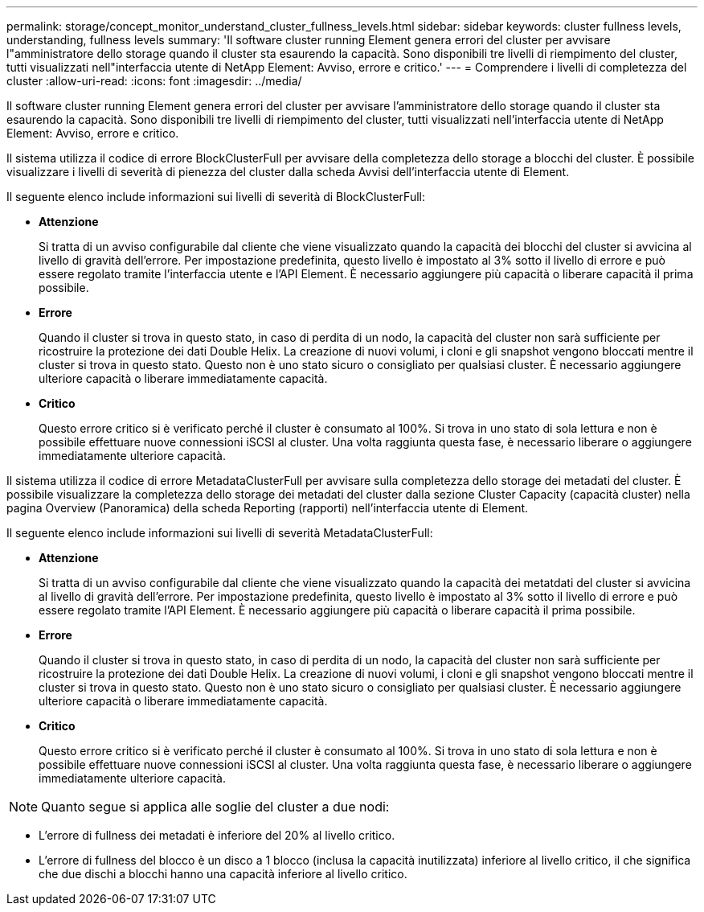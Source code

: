 ---
permalink: storage/concept_monitor_understand_cluster_fullness_levels.html 
sidebar: sidebar 
keywords: cluster fullness levels, understanding, fullness levels 
summary: 'Il software cluster running Element genera errori del cluster per avvisare l"amministratore dello storage quando il cluster sta esaurendo la capacità. Sono disponibili tre livelli di riempimento del cluster, tutti visualizzati nell"interfaccia utente di NetApp Element: Avviso, errore e critico.' 
---
= Comprendere i livelli di completezza del cluster
:allow-uri-read: 
:icons: font
:imagesdir: ../media/


[role="lead"]
Il software cluster running Element genera errori del cluster per avvisare l'amministratore dello storage quando il cluster sta esaurendo la capacità. Sono disponibili tre livelli di riempimento del cluster, tutti visualizzati nell'interfaccia utente di NetApp Element: Avviso, errore e critico.

Il sistema utilizza il codice di errore BlockClusterFull per avvisare della completezza dello storage a blocchi del cluster. È possibile visualizzare i livelli di severità di pienezza del cluster dalla scheda Avvisi dell'interfaccia utente di Element.

Il seguente elenco include informazioni sui livelli di severità di BlockClusterFull:

* *Attenzione*
+
Si tratta di un avviso configurabile dal cliente che viene visualizzato quando la capacità dei blocchi del cluster si avvicina al livello di gravità dell'errore. Per impostazione predefinita, questo livello è impostato al 3% sotto il livello di errore e può essere regolato tramite l'interfaccia utente e l'API Element. È necessario aggiungere più capacità o liberare capacità il prima possibile.

* *Errore*
+
Quando il cluster si trova in questo stato, in caso di perdita di un nodo, la capacità del cluster non sarà sufficiente per ricostruire la protezione dei dati Double Helix. La creazione di nuovi volumi, i cloni e gli snapshot vengono bloccati mentre il cluster si trova in questo stato. Questo non è uno stato sicuro o consigliato per qualsiasi cluster. È necessario aggiungere ulteriore capacità o liberare immediatamente capacità.

* *Critico*
+
Questo errore critico si è verificato perché il cluster è consumato al 100%. Si trova in uno stato di sola lettura e non è possibile effettuare nuove connessioni iSCSI al cluster. Una volta raggiunta questa fase, è necessario liberare o aggiungere immediatamente ulteriore capacità.



Il sistema utilizza il codice di errore MetadataClusterFull per avvisare sulla completezza dello storage dei metadati del cluster. È possibile visualizzare la completezza dello storage dei metadati del cluster dalla sezione Cluster Capacity (capacità cluster) nella pagina Overview (Panoramica) della scheda Reporting (rapporti) nell'interfaccia utente di Element.

Il seguente elenco include informazioni sui livelli di severità MetadataClusterFull:

* *Attenzione*
+
Si tratta di un avviso configurabile dal cliente che viene visualizzato quando la capacità dei metatdati del cluster si avvicina al livello di gravità dell'errore. Per impostazione predefinita, questo livello è impostato al 3% sotto il livello di errore e può essere regolato tramite l'API Element. È necessario aggiungere più capacità o liberare capacità il prima possibile.

* *Errore*
+
Quando il cluster si trova in questo stato, in caso di perdita di un nodo, la capacità del cluster non sarà sufficiente per ricostruire la protezione dei dati Double Helix. La creazione di nuovi volumi, i cloni e gli snapshot vengono bloccati mentre il cluster si trova in questo stato. Questo non è uno stato sicuro o consigliato per qualsiasi cluster. È necessario aggiungere ulteriore capacità o liberare immediatamente capacità.

* *Critico*
+
Questo errore critico si è verificato perché il cluster è consumato al 100%. Si trova in uno stato di sola lettura e non è possibile effettuare nuove connessioni iSCSI al cluster. Una volta raggiunta questa fase, è necessario liberare o aggiungere immediatamente ulteriore capacità.




NOTE: Quanto segue si applica alle soglie del cluster a due nodi:

* L'errore di fullness dei metadati è inferiore del 20% al livello critico.
* L'errore di fullness del blocco è un disco a 1 blocco (inclusa la capacità inutilizzata) inferiore al livello critico, il che significa che due dischi a blocchi hanno una capacità inferiore al livello critico.

